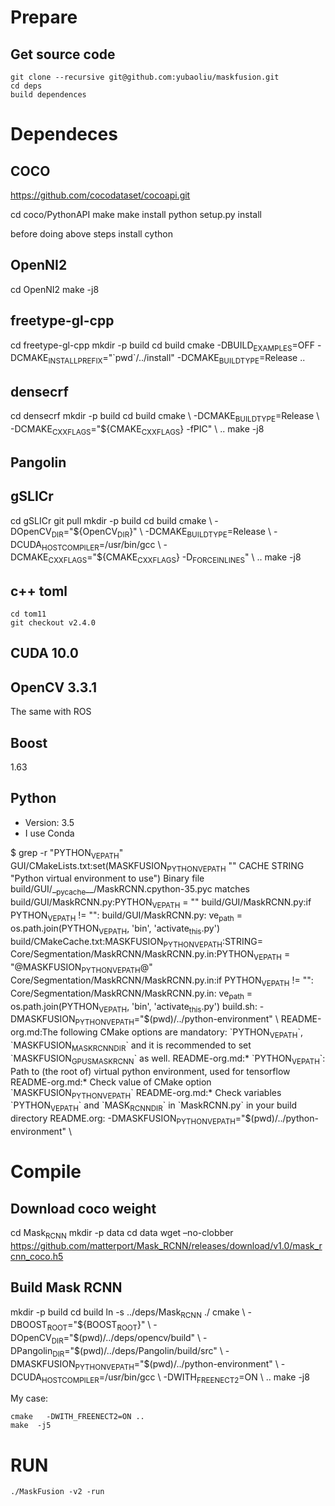 * Prepare
** Get source code
#+begin_example
git clone --recursive git@github.com:yubaoliu/maskfusion.git
cd deps
build dependences
#+end_example
* Dependeces
** COCO
https://github.com/cocodataset/cocoapi.git

#+begin_example bash
cd coco/PythonAPI
make
make install
python setup.py install

before doing above steps install cython
#+end_example
** OpenNI2
#+begin_example bash
cd OpenNI2
  make -j8
#+end_example
** freetype-gl-cpp
#+begin_example bash
cd freetype-gl-cpp
  mkdir -p build
  cd build
  cmake -DBUILD_EXAMPLES=OFF -DCMAKE_INSTALL_PREFIX="`pwd`/../install" -DCMAKE_BUILD_TYPE=Release ..
#+end_example
** densecrf
#+begin_example bash
  cd densecrf
  mkdir -p build
  cd build
  cmake \
    -DCMAKE_BUILD_TYPE=Release \
    -DCMAKE_CXX_FLAGS="${CMAKE_CXX_FLAGS} -fPIC" \
    ..
  make -j8
#+end_example
** Pangolin
** gSLICr
#+begin_example bash
  cd gSLICr
  git pull
  mkdir -p build
  cd build
  cmake \
    -DOpenCV_DIR="${OpenCV_DIR}" \
    -DCMAKE_BUILD_TYPE=Release \
    -DCUDA_HOST_COMPILER=/usr/bin/gcc \
    -DCMAKE_CXX_FLAGS="${CMAKE_CXX_FLAGS} -D_FORCE_INLINES" \
    ..
  make -j8
#+end_example
** c++ toml
#+begin_example
cd tom11
git checkout v2.4.0
#+end_example
** CUDA 10.0
** OpenCV 3.3.1 
The same with ROS
** Boost
1.63
** Python 
- Version: 3.5
- I use Conda

#+begin_example bash
$ grep -r "PYTHON_VE_PATH"
GUI/CMakeLists.txt:set(MASKFUSION_PYTHON_VE_PATH "" CACHE STRING "Python virtual environment to use")
Binary file build/GUI/__pycache__/MaskRCNN.cpython-35.pyc matches
build/GUI/MaskRCNN.py:PYTHON_VE_PATH = ""
build/GUI/MaskRCNN.py:if PYTHON_VE_PATH != "":
build/GUI/MaskRCNN.py:  ve_path = os.path.join(PYTHON_VE_PATH, 'bin', 'activate_this.py')
build/CMakeCache.txt:MASKFUSION_PYTHON_VE_PATH:STRING=
Core/Segmentation/MaskRCNN/MaskRCNN.py.in:PYTHON_VE_PATH = "@MASKFUSION_PYTHON_VE_PATH@"
Core/Segmentation/MaskRCNN/MaskRCNN.py.in:if PYTHON_VE_PATH != "":
Core/Segmentation/MaskRCNN/MaskRCNN.py.in:  ve_path = os.path.join(PYTHON_VE_PATH, 'bin', 'activate_this.py')
build.sh:  -DMASKFUSION_PYTHON_VE_PATH="$(pwd)/../python-environment" \
README-org.md:The following CMake options are mandatory: `PYTHON_VE_PATH`, `MASKFUSION_MASK_RCNN_DIR` and it is recommended to set `MASKFUSION_GPUS_MASKRCNN` as well.
README-org.md:* `PYTHON_VE_PATH`: Path to (the root of) virtual python environment, used for tensorflow
README-org.md:* Check value of CMake option `MASKFUSION_PYTHON_VE_PATH`
README-org.md:* Check variables `PYTHON_VE_PATH` and `MASK_RCNN_DIR` in `MaskRCNN.py` in your build directory
README.org:  -DMASKFUSION_PYTHON_VE_PATH="$(pwd)/../python-environment" \
#+end_example
* Compile
** Download coco weight
#+begin_example bash
cd Mask_RCNN
  mkdir -p data
  cd data
  wget --no-clobber https://github.com/matterport/Mask_RCNN/releases/download/v1.0/mask_rcnn_coco.h5
#+end_example

** Build Mask RCNN
#+begin_example bash
mkdir -p build
cd build
ln -s ../deps/Mask_RCNN ./ 
cmake \
  -DBOOST_ROOT="${BOOST_ROOT}" \
  -DOpenCV_DIR="$(pwd)/../deps/opencv/build" \
  -DPangolin_DIR="$(pwd)/../deps/Pangolin/build/src" \
  -DMASKFUSION_PYTHON_VE_PATH="$(pwd)/../python-environment" \
  -DCUDA_HOST_COMPILER=/usr/bin/gcc \
  -DWITH_FREENECT2=ON \
  ..
make -j8
#+end_example

My case:
#+begin_example
cmake   -DWITH_FREENECT2=ON ..
make  -j5
#+end_example


* RUN
#+begin_example
./MaskFusion -v2 -run
#+end_example

[[file:figures/demo.gif]]
